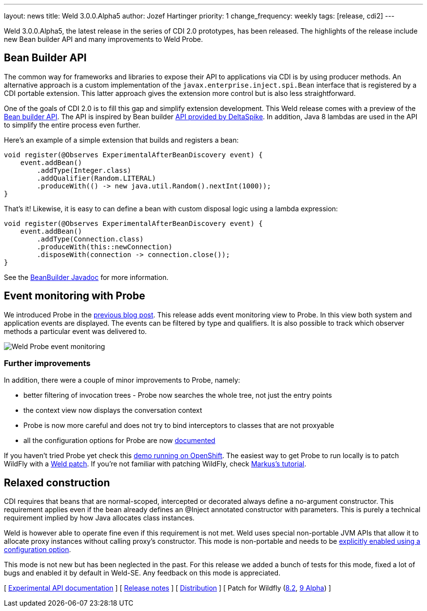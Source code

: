 ---
layout: news
title: Weld 3.0.0.Alpha5
author: Jozef Hartinger
priority: 1
change_frequency: weekly
tags: [release, cdi2]
---

Weld 3.0.0.Alpha5, the latest release in the series of CDI 2.0 prototypes, has been released.
The highlights of the release include new Bean builder API and many improvements to Weld Probe.

== Bean Builder API

The common way for frameworks and libraries to expose their API to applications via CDI is by using producer methods.
An alternative approach is a custom implementation of the `javax.enterprise.inject.spi.Bean` interface that is registered by a CDI portable extension.
This latter approach gives the extension more control but is also less straightforward.

One of the goals of CDI 2.0 is to fill this gap and simplify extension development.
This Weld release comes with a preview of the link:http://docs.jboss.org/weld/javadoc/3.0/weld-api/org/jboss/weld/experimental/BeanBuilder.html[Bean builder API].
The API is inspired by Bean builder
link:http://deltaspike.apache.org/javadoc/1.2.1/org/apache/deltaspike/core/util/bean/BeanBuilder.html[API provided by DeltaSpike].
In addition, Java 8 lambdas are used in the API to simplify the entire process even further.

Here's an example of a simple extension that builds and registers a bean:

[source,java]
----
void register(@Observes ExperimentalAfterBeanDiscovery event) {
    event.addBean()
        .addType(Integer.class)
        .addQualifier(Random.LITERAL)
        .produceWith(() -> new java.util.Random().nextInt(1000));
}
----

That's it!
Likewise, it is easy to can define a bean with custom disposal logic using a lambda expression:

[source,java]
----
void register(@Observes ExperimentalAfterBeanDiscovery event) {
    event.addBean()
        .addType(Connection.class)
        .produceWith(this::newConnection)
        .disposeWith(connection -> connection.close());
}
----

See the link:http://docs.jboss.org/weld/javadoc/3.0/weld-api/org/jboss/weld/experimental/BeanBuilder.html[BeanBuilder Javadoc] for more information.

== Event monitoring with Probe

We introduced Probe in the link:http://weld.cdi-spec.org/news/2015/02/05/weld-300Alpha4/[previous blog post].
This release adds event monitoring view to Probe.
In this view both system and application events are displayed.
The events can be filtered by type and qualifiers.
It is also possible to track which observer methods a particular event was delivered to.

image::blog/probe-events.png[Weld Probe event monitoring]

=== Further improvements

In addition, there were a couple of minor improvements to Probe, namely:

* better filtering of invocation trees - Probe now searches the whole tree, not just the entry points
* the context view now displays the conversation context
* Probe is now more careful and does not try to bind interceptors to classes that are not proxyable
* all the configuration options for Probe are now link:http://docs.jboss.org/weld/reference/3.0.0.Alpha5/en-US/html/configure.html#config-dev-mode[documented]

If you haven't tried Probe yet check this link:http://probe-weld.itos.redhat.com/weld-numberguess/weld-probe#/events[demo running on OpenShift].
The easiest way to get Probe to run locally is to patch WildFly with a link:http://sourceforge.net/projects/jboss/files/Weld/3.0.0.Alpha5[Weld patch].
If you're not familiar with patching WildFly, check link:http://blog.eisele.net/2015/02/playing-with-weld-probe-see-all-of-your.html[Markus's tutorial].

== Relaxed construction

CDI requires that beans that are normal-scoped, intercepted or decorated always define a no-argument constructor.
This requirement applies even if the bean already defines an @Inject annotated constructor with parameters.
This is purely a technical requirement implied by how Java allocates class instances.

Weld is however able to operate fine even if this requirement is not met.
Weld uses special non-portable JVM APIs that allow it to allocate proxy instances without calling proxy’s constructor.
This mode is non-portable and needs to be link:http://docs.jboss.org/weld/reference/3.0.0.Alpha5/en-US/html/configure.html#relaxedConstruction[explicitly enabled using a configuration option].

This mode is not new but has been neglected in the past.
For this release we added a bunch of tests for this mode, fixed a lot of bugs and enabled it by default in Weld-SE.
Any feedback on this mode is appreciated.

&#91; link:http://docs.jboss.org/weld/javadoc/3.0/weld-api/org/jboss/weld/experimental/package-frame.html[Experimental API documentation] &#93;
&#91; link:https://issues.jboss.org/secure/ReleaseNote.jspa?projectId=12310891&version=12326167[Release notes] &#93;
&#91; link:https://sourceforge.net/projects/jboss/files/Weld/3.0.0.Alpha5[Distribution] &#93;
&#91; Patch for Wildfly
(link:http://sourceforge.net/projects/jboss/files/Weld/3.0.0.Alpha5/wildfly-8.2.0.Final-weld-3.0.0.Alpha5-patch.zip/download[8.2],
link:http://sourceforge.net/projects/jboss/files/Weld/3.0.0.Alpha5/wildfly-9.0.0.Alpha1-weld-3.0.0.Alpha5-patch.zip/download[9 Alpha])
&#93;

